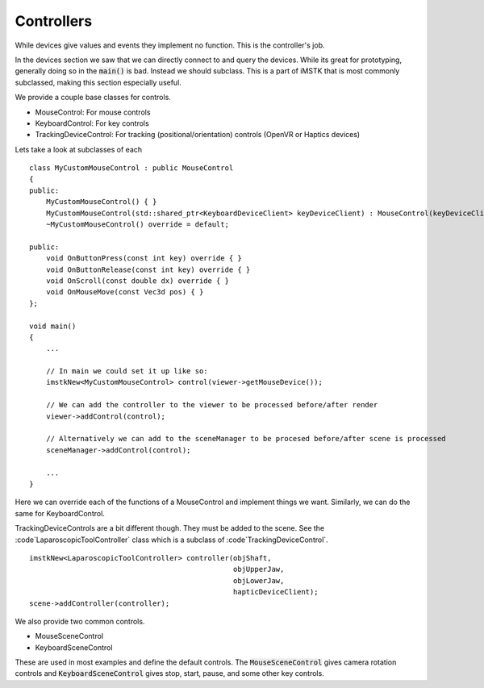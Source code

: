 Controllers
===========

While devices give values and events they implement no function. This is the controller's job.

In the devices section we saw that we can directly connect to and query the devices. While its great for prototyping, generally doing so in the :code:`main()` is bad. Instead we should subclass. This is a part of iMSTK that is most commonly subclassed, making this section especially useful.

We provide a couple base classes for controls.

- MouseControl: For mouse controls
- KeyboardControl: For key controls
- TrackingDeviceControl: For tracking (positional/orientation) controls (OpenVR or Haptics devices)

Lets take a look at subclasses of each

::

    class MyCustomMouseControl : public MouseControl
    {
    public:
        MyCustomMouseControl() { }
        MyCustomMouseControl(std::shared_ptr<KeyboardDeviceClient> keyDeviceClient) : MouseControl(keyDeviceClient) { }
        ~MyCustomMouseControl() override = default;

    public:
        void OnButtonPress(const int key) override { }
        void OnButtonRelease(const int key) override { }
        void OnScroll(const double dx) override { }
        void OnMouseMove(const Vec3d pos) { }
    };

    void main()
    {
        ...

        // In main we could set it up like so:
        imstkNew<MyCustomMouseControl> control(viewer->getMouseDevice());
        
        // We can add the controller to the viewer to be processed before/after render
        viewer->addControl(control);
        
        // Alternatively we can add to the sceneManager to be procesed before/after scene is processed
        sceneManager->addControl(control);

        ...
    }


Here we can override each of the functions of a MouseControl and implement things we want. Similarly, we can do the same for KeyboardControl.

TrackingDeviceControls are a bit different though. They must be added to the scene. See the :code`LaparoscopicToolController` class which is a subclass of :code`TrackingDeviceControl`.

::

    imstkNew<LaparoscopicToolController> controller(objShaft, 
                                                    objUpperJaw, 
                                                    objLowerJaw, 
                                                    hapticDeviceClient);
    scene->addController(controller);


We also provide two common controls.

- MouseSceneControl
- KeyboardSceneControl

These are used in most examples and define the default controls. The :code:`MouseSceneControl` gives camera rotation controls and :code:`KeyboardSceneControl` gives stop, start, pause, and some other key controls.
